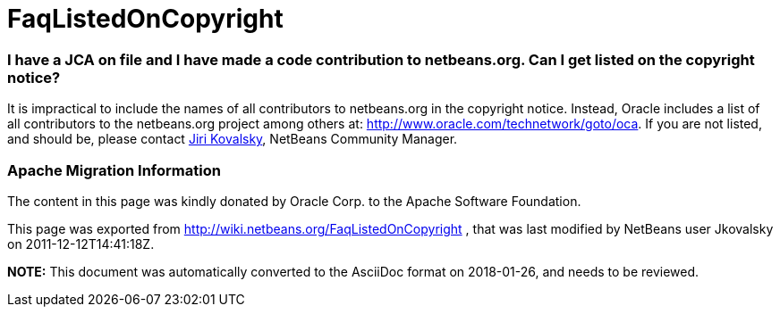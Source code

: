 // 
//     Licensed to the Apache Software Foundation (ASF) under one
//     or more contributor license agreements.  See the NOTICE file
//     distributed with this work for additional information
//     regarding copyright ownership.  The ASF licenses this file
//     to you under the Apache License, Version 2.0 (the
//     "License"); you may not use this file except in compliance
//     with the License.  You may obtain a copy of the License at
// 
//       http://www.apache.org/licenses/LICENSE-2.0
// 
//     Unless required by applicable law or agreed to in writing,
//     software distributed under the License is distributed on an
//     "AS IS" BASIS, WITHOUT WARRANTIES OR CONDITIONS OF ANY
//     KIND, either express or implied.  See the License for the
//     specific language governing permissions and limitations
//     under the License.
//

= FaqListedOnCopyright
:jbake-type: wiki
:jbake-tags: wiki, devfaq, needsreview
:jbake-status: published

=== I have a JCA on file and I have made a code contribution to netbeans.org. Can I get listed on the copyright notice?

It is impractical to include the names of all contributors to netbeans.org in the copyright notice. Instead, Oracle includes a list of all contributors to the netbeans.org project among others at: link:http://www.oracle.com/technetwork/goto/oca[http://www.oracle.com/technetwork/goto/oca]. If you are not listed, and should be, please contact link:mailto:jiri.kovalsky@oracle.com[Jiri Kovalsky], NetBeans Community Manager.

=== Apache Migration Information

The content in this page was kindly donated by Oracle Corp. to the
Apache Software Foundation.

This page was exported from link:http://wiki.netbeans.org/FaqListedOnCopyright[http://wiki.netbeans.org/FaqListedOnCopyright] , 
that was last modified by NetBeans user Jkovalsky 
on 2011-12-12T14:41:18Z.


*NOTE:* This document was automatically converted to the AsciiDoc format on 2018-01-26, and needs to be reviewed.
